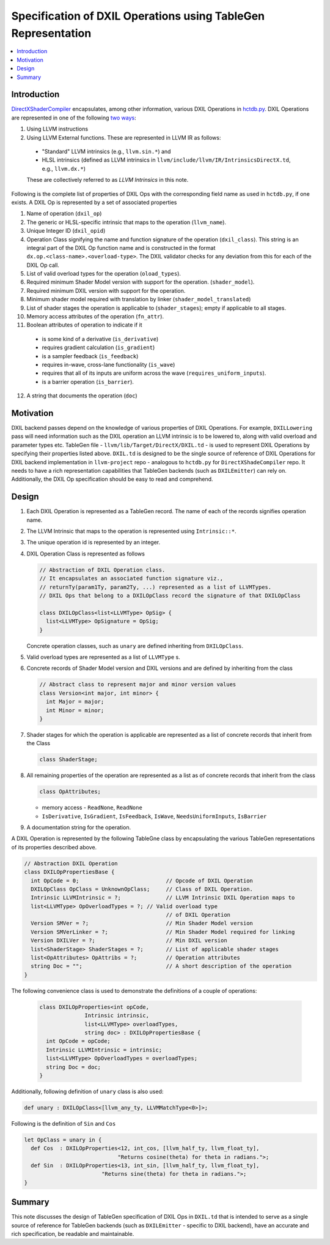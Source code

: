 ==============================================================
Specification of DXIL Operations using TableGen Representation
==============================================================
.. contents::
   :local:

.. toctree
   :hidden

Introduction
============

`DirectXShaderCompiler <https://github.com/microsoft/DirectXShaderCompiler>`_
encapsulates, among other information, various DXIL Operations in
`hctdb.py <https://github.com/microsoft/DirectXShaderCompiler/blob/main/utils/hct/hctdb.py>`_.
DXIL Operations are represented in one of the following `two ways
<https://github.com/microsoft/DirectXShaderCompiler/blob/130877392c263888ef06bab768856d3dab1f1c9a/docs/DXIL.rst#L1978>`_:

#. Using LLVM instructions
#. Using LLVM External functions. These are represented in LLVM IR as follows:

  * "Standard" LLVM intrinsics (e.g., ``llvm.sin.*``) and
  * HLSL intrinsics (defined as LLVM intrinsics in ``llvm/include/llvm/IR/IntrinsicsDirectX.td``, e.g., ``llvm.dx.*``)

  These are  collectively referred to as `LLVM Intrinsics` in this note.

Following is the complete list of properties of DXIL Ops with the corresponding field name
as used in ``hctdb.py``, if one exists. A DXIL Op is represented by a set of associated properties

1. Name of operation (``dxil_op``)
2. The generic or HLSL-specific intrinsic that maps to the operation (``llvm_name``).
3. Unique Integer ID (``dxil_opid``)
4. Operation Class signifying the name and function signature of the operation (``dxil_class``).
   This string is an integral part of the DXIL Op function name and is constructed in
   the format ``dx.op.<class-name>.<overload-type>``. The DXIL validator checks for any
   deviation from this for each of the DXIL Op call.

5. List of valid overload types for the operation (``oload_types``).
6. Required minimum Shader Model version with support for the operation. (``shader_model``).
7. Required minimum DXIL version with support for the operation.
8. Minimum shader model required with translation by linker (``shader_model_translated``)
9. List of shader stages the operation is applicable to (``shader_stages``); empty if applicable to all stages.
10. Memory access attributes of the operation (``fn_attr``).
11. Boolean attributes of operation to indicate if it

   * is some kind of a derivative (``is_derivative``)
   * requires gradient calculation (``is_gradient``)
   * is a sampler feedback (``is_feedback``)
   * requires in-wave, cross-lane functionality (``is_wave``)
   * requires that all of its inputs are uniform across the wave (``requires_uniform_inputs``).
   * is a barrier operation (``is_barrier``).

12. A string that documents the operation (``doc``)

Motivation
==========

DXIL backend passes depend on the knowledge of various properties of DXIL Operations.
For example, ``DXILLowering`` pass will need information such as the DXIL operation an
LLVM intrinsic is to be lowered to, along with valid overload and parameter types etc.
TableGen file - ``llvm/lib/Target/DirectX/DXIL.td`` - is used to represent DXIL Operations
by specifying their properties listed above. ``DXIL.td`` is designed to be the single source
of reference of DXIL Operations for DXIL backend implementation in ``llvm-project`` repo -
analogous to ``hctdb.py`` for ``DirectXShadeCompiler`` repo. It needs to have a rich
representation capabilities that TableGen backends (such as ``DXILEmitter``) can rely on.
Additionally, the DXIL Op specification should be easy to read and comprehend.

Design
======

1. Each DXIL Operation is represented as a TableGen record. The name of each of the records
   signifies operation name.
2. The LLVM Intrinsic that maps to the operation is represented using ``Intrinsic::*``.
3. The unique operation id is represented by an integer.
4. DXIL Operation Class is represented as follows

   .. code-block::

        // Abstraction of DXIL Operation class.
        // It encapsulates an associated function signature viz.,
        // returnTy(param1Ty, param2Ty, ...) represented as a list of LLVMTypes.
        // DXIL Ops that belong to a DXILOpClass record the signature of that DXILOpClass

        class DXILOpClass<list<LLVMType> OpSig> {
          list<LLVMType> OpSignature = OpSig;
        }

   Concrete operation classes, such as ``unary`` are defined inheriting from ``DXILOpClass``.
5. Valid overload types are represented as a list of ``LLVMType`` s.
6. Concrete records of Shader Model version and DXIL versions and are defined
   by inheriting from the class

   .. code-block::

        // Abstract class to represent major and minor version values
        class Version<int major, int minor> {
          int Major = major;
          int Minor = minor;
        }

7. Shader stages for which the operation is applicable are represented as a list of
   concrete records that inherit from the Class

   .. code-block::

      class ShaderStage;


8. All remaining properties of the operation are represented as a list as of concrete records
   that inherit from the class

   .. code-block::

      class OpAttributes;

   - memory access - ``ReadNone``, ``ReadNone``
   - ``IsDerivative``, ``IsGradient``, ``IsFeedback``, ``IsWave``, ``NeedsUniformInputs``, ``IsBarrier``

9. A documentation string for the operation.


A DXIL Operation is represented by the following TableGne class by encapsulating the various
TableGen representations of its properties described above.

.. code-block::

  // Abstraction DXIL Operation
  class DXILOpPropertiesBase {
    int OpCode = 0;                           // Opcode of DXIL Operation
    DXILOpClass OpClass = UnknownOpClass;     // Class of DXIL Operation.
    Intrinsic LLVMIntrinsic = ?;              // LLVM Intrinsic DXIL Operation maps to
    list<LLVMType> OpOverloadTypes = ?; // Valid overload type
                                              // of DXIL Operation
    Version SMVer = ?;                        // Min Shader Model version
    Version SMVerLinker = ?;                  // Min Shader Model required for linking
    Version DXILVer = ?;                      // Min DXIL version
    list<ShaderStage> ShaderStages = ?;       // List of applicable shader stages
    list<OpAttributes> OpAttribs = ?;         // Operation attributes
    string Doc = "";                          // A short description of the operation
  }


The following convenience class is used to demonstrate the definitions of a couple of
operations:

  .. code-block::

      class DXILOpProperties<int opCode,
                    Intrinsic intrinsic,
                    list<LLVMType> overloadTypes,
                    string doc> : DXILOpPropertiesBase {
        int OpCode = opCode;
        Intrinsic LLVMIntrinsic = intrinsic;
        list<LLVMType> OpOverloadTypes = overloadTypes;
        string Doc = doc;
      }

Additionally, following definition of ``unary`` class is also used:

.. code-block::

   def unary : DXILOpClass<[llvm_any_ty, LLVMMatchType<0>]>;

Following is the definition of ``Sin`` and ``Cos``

.. code-block::

   let OpClass = unary in {
     def Cos  : DXILOpProperties<12, int_cos, [llvm_half_ty, llvm_float_ty],
                                "Returns cosine(theta) for theta in radians.">;
     def Sin  : DXILOpProperties<13, int_sin, [llvm_half_ty, llvm_float_ty],
                           "Returns sine(theta) for theta in radians.">;
   }

Summary
=======

This note discusses the design of TableGen specification of DXIL Ops in ``DXIL.td``
that is intended to serve as a single source of reference for TableGen
backends (such as ``DXILEmitter`` - specific to DXIL backend), have an accurate
and rich specification, be readable and maintainable.

